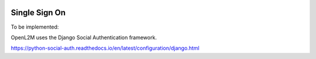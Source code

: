 .. image:: ../_static/openl2m_logo.png

==============
Single Sign On
==============

To be implemented:

OpenL2M uses the Django Social Authentication framework.

https://python-social-auth.readthedocs.io/en/latest/configuration/django.html
